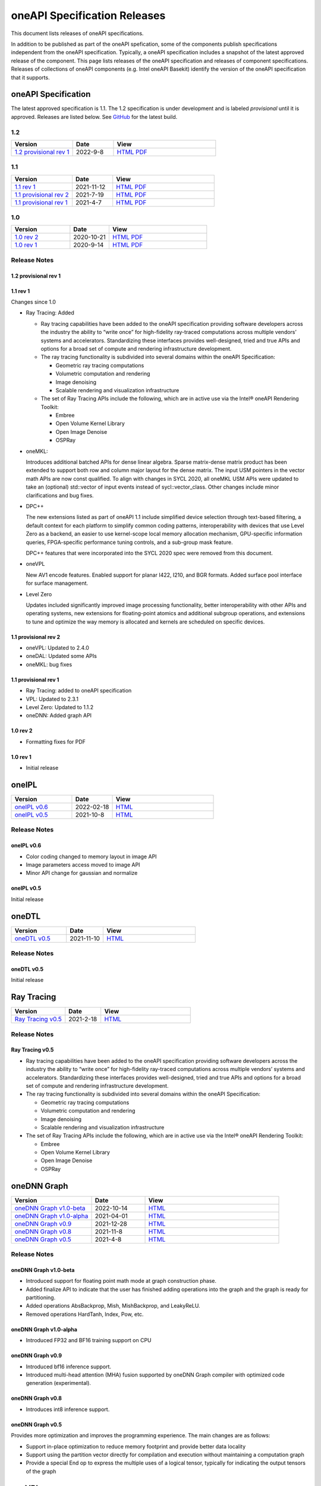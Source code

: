 .. SPDX-FileCopyrightText: 2021 Intel Corporation
..
.. SPDX-License-Identifier: CC-BY-4.0

===============================
 oneAPI Specification Releases
===============================


This document lists releases of oneAPI specifications.

In addition to be published as part of the oneAPI spefication, some of
the components publish specifications independent from the oneAPI
specification. Typically, a oneAPI specification includes a snapshot
of the latest approved release of the component. This page lists
releases of the oneAPI specification and releases of component
specifications.  Releases of collections of oneAPI components
(e.g. Intel oneAPI Basekit) identify the version of the oneAPI
specification that it supports.


oneAPI Specification
====================

The latest approved specification is 1.1. The 1.2 specification is
under development and is labeled *provisional* until it is approved.
Releases are listed below. See GitHub_ for the latest build.

.. _GitHub: https://github.com/oneapi-src/oneapi-spec


1.2
---

.. list-table::
  :widths: 30 20 50
  :header-rows: 1

  * - Version
    - Date
    - View
  * - `1.2 provisional rev 1`_
    - 2022-9-8
    - `HTML <https://spec.oneapi.io/versions/1.2-provisional-rev-1/>`__ `PDF <https://spec.oneapi.io/versions/1.2-provisional-rev-1/oneAPI-spec.pdf>`__

1.1
---

.. list-table::
  :widths: 30 20 50
  :header-rows: 1

  * - Version
    - Date
    - View
  * - `1.1 rev 1`_
    - 2021-11-12
    - `HTML <https://spec.oneapi.io/versions/1.1-rev-1/>`__ `PDF <https://spec.oneapi.io/versions/1.1-rev-1/oneAPI-spec.pdf>`__
  * - `1.1 provisional rev 2`_
    - 2021-7-19
    - `HTML <https://spec.oneapi.io/versions/1.1-provisional-rev-2/>`__ `PDF <https://spec.oneapi.io/versions/1.1-provisional-rev-2/oneAPI-spec.pdf>`__
  * - `1.1 provisional rev 1`_
    - 2021-4-7
    - `HTML <https://spec.oneapi.io/versions/1.1-provisional-rev-1/>`__ `PDF <https://spec.oneapi.io/versions/1.1-provisional-rev-1/oneAPI-spec.pdf>`__


1.0
---

.. list-table::
  :widths: 30 20 50
  :header-rows: 1

  * - Version
    - Date
    - View
  * - `1.0 rev 2`_
    - 2020-10-21
    - `HTML <https://spec.oneapi.io/versions/1.0-rev-2/>`__ `PDF <https://spec.oneapi.io/versions/1.0-rev-2/oneAPI-spec.pdf>`__
  * - `1.0 rev 1`_
    - 2020-9-14
    - `HTML <https://spec.oneapi.io/versions/1.0-rev-1/>`__ `PDF <https://spec.oneapi.io/versions/1.0-rev-1/oneAPI-spec.pdf>`__

Release Notes
-------------

1.2 provisional rev 1
~~~~~~~~~~~~~~~~~~~~~

1.1 rev 1
~~~~~~~~~

Changes since 1.0

* Ray Tracing: Added

  * Ray tracing capabilities have been added to the oneAPI
    specification providing software developers across the industry
    the ability to “write once” for high-fidelity ray-traced
    computations across multiple vendors’ systems and
    accelerators. Standardizing these interfaces provides
    well-designed, tried and true APIs and options for a broad set of
    compute and rendering infrastructure development.

  * The ray tracing functionality is subdivided into several
    domains within the oneAPI Specification:

    * Geometric ray tracing computations
    * Volumetric computation and rendering
    * Image denoising
    * Scalable rendering and visualization infrastructure

  * The set of Ray Tracing APIs include the following, which
    are in active use via the Intel® oneAPI Rendering Toolkit:

    * Embree
    * Open Volume Kernel Library
    * Open Image Denoise
    * OSPRay

* oneMKL:

  Introduces additional batched APIs for dense linear algebra. Sparse
  matrix-dense matrix product has been extended to support both row
  and column major layout for the dense matrix. The input USM pointers
  in the vector math APIs are now const qualified. To align with
  changes in SYCL 2020, all oneMKL USM APIs were updated to take an
  (optional) std::vector of input events instead of
  sycl::vector_class. Other changes include minor clarifications and
  bug fixes.

* DPC++

  The new extensions listed as part of oneAPI 1.1 include simplified
  device selection through text-based filtering, a default context for
  each platform to simplify common coding patterns, interoperability
  with devices that use Level Zero as a backend, an easier to use
  kernel-scope local memory allocation mechanism, GPU-specific
  information queries, FPGA-specific performance tuning controls, and
  a sub-group mask feature.

  DPC++ features that were incorporated into the SYCL 2020 spec were
  removed from this document.

* oneVPL

  New AV1 encode features. Enabled support for planar I422, I210, and
  BGR formats. Added surface pool interface for surface management.

* Level Zero

  Updates included significantly improved image processing
  functionality, better interoperability with other APIs and operating
  systems, new extensions for floating-point atomics and additional
  subgroup operations, and extensions to tune and optimize the way
  memory is allocated and kernels are scheduled on specific devices.

1.1 provisional rev 2
~~~~~~~~~~~~~~~~~~~~~

* oneVPL: Updated to 2.4.0
* oneDAL: Updated some APIs
* oneMKL: bug fixes

1.1 provisional rev 1
~~~~~~~~~~~~~~~~~~~~~

* Ray Tracing: added to oneAPI specification
* VPL: Updated to 2.3.1
* Level Zero: Updated to 1.1.2
* oneDNN: Added graph API

1.0 rev 2
~~~~~~~~~

* Formatting fixes for PDF

1.0 rev 1
~~~~~~~~~

* Initial release

oneIPL
======

.. list-table::
  :widths: 30 20 50
  :header-rows: 1

  * - Version
    - Date
    - View
  * - `oneIPL v0.6`_
    - 2022-02-18
    - `HTML <https://spec.oneapi.io/oneipl/0.6/index.html>`__
  * - `oneIPL v0.5`_
    - 2021-10-8
    - `HTML <https://spec.oneapi.io/oneipl/0.5/index.html>`__


Release Notes
-------------

oneIPL v0.6
~~~~~~~~~~~

* Color coding changed to memory layout in image API
* Image parameters access moved to image API
* Minor API change for gaussian and normalize

oneIPL v0.5
~~~~~~~~~~~

Initial release


oneDTL
======

.. list-table::
  :widths: 30 20 50
  :header-rows: 1

  * - Version
    - Date
    - View
  * - `oneDTL v0.5`_
    - 2021-11-10
    - `HTML <https://spec.oneapi.io/onedtl/latest/index.html>`__


Release Notes
-------------

oneDTL v0.5
~~~~~~~~~~~

Initial release


Ray Tracing
===========

.. list-table::
  :widths: 30 20 50
  :header-rows: 1

  * - Version
    - Date
    - View
  * - `Ray Tracing v0.5`_
    - 2021-2-18
    - `HTML <https://spec.oneapi.io/oneart/0.5-rev-1/index.html>`__


Release Notes
-------------

Ray Tracing v0.5
~~~~~~~~~~~~~~~~

* Ray tracing capabilities have been added to the oneAPI
  specification providing software developers across the industry the
  ability to “write once” for high-fidelity ray-traced computations
  across multiple vendors’ systems and accelerators. Standardizing
  these interfaces provides well-designed, tried and true APIs and
  options for a broad set of compute and rendering infrastructure
  development.

* The ray tracing functionality is subdivided into several
  domains within the oneAPI Specification:

  * Geometric ray tracing computations
  * Volumetric computation and rendering
  * Image denoising
  * Scalable rendering and visualization infrastructure

* The set of Ray Tracing APIs include the following, which
  are in active use via the Intel® oneAPI Rendering Toolkit:

  * Embree
  * Open Volume Kernel Library
  * Open Image Denoise
  * OSPRay


oneDNN Graph
============

.. list-table::
  :widths: 30 20 50
  :header-rows: 1

  * - Version
    - Date
    - View
  * - `oneDNN Graph v1.0-beta`_
    - 2022-10-14
    - `HTML <https://spec.oneapi.io/onednn-graph/v1.0-beta/index.html>`__
  * - `oneDNN Graph v1.0-alpha`_
    - 2021-04-01
    - `HTML <https://spec.oneapi.io/onednn-graph/v1.0-alpha/index.html>`__
  * - `oneDNN Graph v0.9`_
    - 2021-12-28
    - `HTML <https://spec.oneapi.io/onednn-graph/latest/index.html>`__
  * - `oneDNN Graph v0.8`_
    - 2021-11-8
    - `HTML <https://spec.oneapi.io/onednn-graph/latest/index.html>`__
  * - `oneDNN Graph v0.5`_
    - 2021-4-8
    - `HTML <https://spec.oneapi.io/onednn-graph/latest/index.html>`__

Release Notes
-------------

oneDNN Graph v1.0-beta
~~~~~~~~~~~~~~~~~~~~~~~

- Introduced support for floating point math mode at graph construction phase.
- Added finalize API to indicate that the user has finished adding operations
  into the graph and the graph is ready for partitioning.
- Added operations AbsBackprop, Mish, MishBackprop, and LeakyReLU.
- Removed operations HardTanh, Index, Pow, etc.

oneDNN Graph v1.0-alpha
~~~~~~~~~~~~~~~~~~~~~~~

- Introduced FP32 and BF16 training support on CPU

oneDNN Graph v0.9
~~~~~~~~~~~~~~~~~

- Introduced bf16 inference support.
- Introduced multi-head attention (MHA) fusion supported by oneDNN Graph
  compiler with optimized code generation (experimental).

oneDNN Graph v0.8
~~~~~~~~~~~~~~~~~

- Introduces int8 inference support.

oneDNN Graph v0.5
~~~~~~~~~~~~~~~~~

Provides more optimization and improves the programming
experience. The main changes are as follows:

- Support in-place optimization to reduce memory footprint and provide
  better data locality
- Support using the partition vector directly for compilation and
  execution without maintaining a computation graph
- Provide a special End op to express the multiple uses of a logical
  tensor, typically for indicating the output tensors of the graph

oneVPL
======

.. list-table::
  :widths: 30 20 50
  :header-rows: 1

  * - Version
    - Date
    - View
  * - `oneVPL v2.7.1`_
    - 2022-04-01
    - `HTML <https://spec.oneapi.io/onevpl/2.7.1/index.html>`__
  * - `oneVPL v2.7.0`_
    - 2022-3-10
    - `HTML <https://spec.oneapi.io/onevpl/2.7.0/index.html>`__
  * - `oneVPL v2.6.0`_
    - 2021-12-3
    - `HTML <https://spec.oneapi.io/onevpl/2.6.0/index.html>`__
  * - `oneVPL v2.5.0`_
    - 2021-8-30
    - `HTML <https://spec.oneapi.io/onevpl/2.5.0/index.html>`__
  * - `oneVPL v2.4.0`_
    - 2021-5-12
    - `HTML <https://spec.oneapi.io/onevpl/2.4.0/index.html>`__
  * - `oneVPL v2.3.1`_
    - 2021-4-8
    - `HTML <https://spec.oneapi.io/onevpl/2.3.1/index.html>`__

Release Notes
-------------

oneVPL v2.7.1
~~~~~~~~~~~~~

Bug Fixes:

* changed use of word "interface" in header to avoid conflict with
  MSVC reserved words.

oneVPL v2.7.0
~~~~~~~~~~~~~

New in this release:

* mfxExtVppAuxData::RepeatedFrame flag has been un-deprecated.
* Clarified GPUCopy control behavior.
* Introduced MFX_FOURCC_XYUV FourCC for non-alpha packed 4:4:4 format.
* Notice added to the mfxFrameSurfaceInterface::OnComplete to clarify when
  library can call this callback.
* Annotated missed aliases  mfxExtHEVCRefListCtrl, mfxExtHEVCRefLists,
  mfxExtHEVCTemporalLayers.
* Refined description of mfxExtMasteringDisplayColourVolume and
  mfxExtContentLightLevelInfo for HDR SEI decoder usage.
* Experimental API: introduced interface to get statistics after encode.
* New dispatcher config properties:

    * Pass through extension buffer to mfxInitializationParam.
    * Select host or device responsible for the memory copy between
      host and device.

Bug Fixes:

* Fixed misprint in mfxExtDeviceAffinityMask description.
* MFXVideoENCODE_Query description fixed for query mode 1.

oneVPL v2.6.0
~~~~~~~~~~~~~

New in this release:

* New development practice to treat some new API features as
  experimental was introduced.
  All new experimental API is wrapped with ONE_EXPERIMENTAL macro.
* Experimental API: introduced MFX_HANDLE_PXP_CONTEXT to support
  protected content.
* Experimental API: introduced CPUEncToolsProcessing hint to run
  adaptive encoding tools on CPU.
* Experimental API: extended device ID reporting to cover
  multi-adapter cases.
* Experimental API: introduced common alias for mfxExtAVCRefListCtrl
* Experimental API: mfxExtDecodeErrorReport ErrorTypes enum extended
  with new JPEG/MJPEG decode error report.
* Clarified LowPower flag meaning.
* Described that mfxExtThreadsParam can be attached to
  mfxInitializationParam during session initialization.
* Refined description of the MFXVideoDECODE_VPP_DecodeFrameAsync
  function.
* New dispatcher's config filter property: MediaAdapterType.
* Marked all deprecated fields as MFX_DEPRECATED.
* Introduced priority loading option for custom libraries.
* Clarified AV1 encoder behavior about writing of IVF headers.
* Removed outdated note about loading priority of Intel Media Software
  Development Kit
* Spelled out mfxVariant type usage for strings.
* New product names for platforms:

    * Code name DG2,
    * Code name ATS-M.

oneVPL v2.5.0
~~~~~~~~~~~~~

New in this release:

* Added mfxMediaAdapterType to capability reporting.
* Added surface pool interface.
* Helper macro definition to simplify filter properties set up process
  for dispatcher.
* Added mfxExtAV1BitstreamParam, mfxExtAV1ResolutionParam and
  mfxExtAV1TileParam for AV1e.
* Added MFX_RESOURCE_VA_SURFACE_PTR and MFX_RESOURCE_VA_BUFFER_PTR
  enumerators.
* Clarified HEVC Main 10 Still Picture Profile configuration.
* External Buffer ID of mfxExtVideoSignalInfo and
  mfxExtMasteringDisplayColourVolume for video processing.
* New MFX_WRN_ALLOC_TIMEOUT_EXPIRED return status. Indicates that all
  surfaces are currently in use and timeout set by
  mfxExtAllocationHints for allocation of new surfaces through
  functions GetSurfaceForXXX expired.
* Introduced universal temporal layering structure.
* Added MFX_RESOURCE_VA_SURFACE_PTR and MFX_RESOURCE_VA_BUFFER_PTR
  enumerators.
* Introduced segmentation interface for AV1e, including ext-buffers
  and enums.
* Introduced planar I422 and I210 FourCC codes.

Bug Fixes:

* Dispatcher: Removed /etc/ld.so.cache from oneVPL search order.
* mfxSurfaceArray: CDECL attribute added to the member-functions.

Deprecated:

* mfxExtVPPDenoise extension buffer.

oneVPL v2.4.0
~~~~~~~~~~~~~

* Added ability to retrieve path to the shared library with the implementation.
* Added 3DLUT (Three-Dimensional Look Up Table) filter in VPP.
* Added mfxGUID structure to specify Globally Unique Identifiers (GUIDs).
* Added QueryInterface function to mfxFrameSurfaceInterface.
* Added AdaptiveRef and alias for ExtBrcAdaptiveLTR.
* Added MFX_FOURCC_BGRP FourCC for Planar BGR format.
* Environmental variables to control dispatcher's logger.

oneVPL v2.3.1
~~~~~~~~~~~~~

* Encoding in Hyper mode.

* New product names for platforms:

  * Code name Rocket Lake,
  * Code name Alder Lake S,
  * Code name Alder Lake P,
  * Code name Arctic Sound P.

* mfx.h header file is added which includes all header files.
* Added deprecation messages (deprecation macro) to the MFXInit and
  MFXInitEx functions definition.

Level Zero
==========

.. list-table::
  :widths: 30 20 50
  :header-rows: 1

  * - Version
    - Date
    - View
  * - `Level Zero v1.4.8`_
    - 2022-07-22
    - `HTML <https://spec.oneapi.io/level-zero/1.4.8/index.html>`__
  * - `Level Zero v1.4`_
    - 2022-05-05
    - `HTML <https://spec.oneapi.io/level-zero/1.4.0/index.html>`__
  * - `Level Zero v1.3`_
    - 2021-11-27
    - `HTML <https://spec.oneapi.io/level-zero/1.3.7/index.html>`__
  * - `Level Zero v1.2`_
    - 2021-05-11
    - `HTML <https://spec.oneapi.io/level-zero/1.2.43/index.html>`__
  * - `Level Zero v1.1`_
    - 2021-02-04
    - `HTML <https://spec.oneapi.io/level-zero/1.1.2/index.html>`__
  * - `Level Zero v1.0`_
    - 2020-10-02
    - `HTML <https://spec.oneapi.io/level-zero/1.0.4/index.html>`__
  * - `Level Zero v0.95`_
    - 2020-05-28
    - `HTML <https://spec.oneapi.io/level-zero/0.95/index.html>`__
  * - `Level Zero v0.91`_
    - 2020-03-04
    - `HTML <https://spec.oneapi.io/level-zero/0.91/index.html>`__

Release Notes
-------------

Level Zero v1.4.8
~~~~~~~~~~~~~~~~~

* Core Changes

  - Fix naming for some fabric extension function args.

* Sysman Changes

  - Remove const for _zes_power_limit_ext_desc_t ouput params.
  - Modify zes_power_level_t desc entry.
  - Add missing structure type enums.

Level Zero v1.4
~~~~~~~~~~~~~~~

* Core Changes

  - Fabric Topology Discovery API extension added.
  - Add detail to allocation access capabilities
  - Add an extension to the Core API for obtaining memory BW
  - Add clarifications for printf
  - Add extension for querying device locally unique identifier
  - Fix reordering of stypes
  - Standardize use of desc in SetEccState

Level Zero v1.3
~~~~~~~~~~~~~~~

* Core Changes

  - Add EU count extension.
  - Add clarification that link log may contain unresolved symbols after dynamic linking.
  - Add documentation for dynamic linking.
  - Add extension for linkage inspection.
  - Add extension for obtaining PCI BDF address.
  - Clarify programming guide section on command queues & command lists.
  - Correct documentation regarding maxMemoryFillPatternSize.
  - Clarify that pNext should be nullptr as default.
  - Clarify that unsupported structure types in pNext are ignored.
  - Add extension for image copy to/from memory that permits pitch within the memory buffer.
  - Add support for sRGB.
  - Clarify that zeInit needs to be called after forking processes.
  - Clarify barrier execution semantics for zeCommandListAppendBarrier.
  - Add an extension for querying image allocation properties.
  - Add an experimental extension to supply compression hints.

* Tools Changes

  - Add experimental extension for calculating multiple metrics.

Level Zero v1.2
~~~~~~~~~~~~~~~

* Core Changes

  - Added alloc flags for device and host initial placement.
  - Fix spec references.
  - Add clarification that SPIR-V import and export linkage types are used.
  - Add VPU to ze_device_type_t and ze_init_flags_t.
  - Add -ze-opt-level build option.
  - Add kernel scheduling hints experimental extension.
  - Add extended subgroups extension.
  - Add image view planar extension.
  - Add image view extension.
  - Add additional kernel preferred group size properties.
  - Add SPIR-V extension for linkonce-odr.
  - Add cache biasing flags for IPC handles.
  - Add documentation pages for extensions.
  - Add kernel scheduling hints for thread arbitration policy.
  - Add image memory properties experimental extension.
  - Add Event Query Timestamps experimental extension.
  - Fix compatibility issue device time resolution.
  - Add RGBP and BRGP image formats.

* Sysman

  - New return codes for low power state.

Level Zero v1.1
~~~~~~~~~~~~~~~

* Core Changes

  - Add code example for interop sharing, importing Linux dma_buf as an external memory handle for device allocation.
  - Clarify zeInit behavior regarding multiple calls with different flags or environment variables.
  - Add experimental extension for global work offset property to be set on kernel.
  - Update timeResolution units to double in device properties.
  - Added zeDeviceGetGlobalTimestamps to return synchronized host and device global timestamps.
  - Clarification on non-standard extensions via zeDriverGetExtensionFunctionAddress.
  - Clarifications for execution behavior for submitting multiple command lists
  - Add zeContextCreateEx to support context visibility for one or more device objects.
  - Specify that kernel state is not stored in thread-local storage by implementation.
  - Add float atomics extension to support additional floating point atomics capabilities.
  - Add extension to relax allocation limits and allow for allocations > 4GB.

* Sysman

  - Fix bug in fan spec. The fan configuration zes_fan_config_t should point to the table structure zes_fan_table_t instead of one temp/speed pair.

* Tools

  - Add page fault debug event ZE_DEBUG_EVENT_TYPE_PAGE_FAULT.
  - Clarification for metric group properties.
  - Remove phWaitEvents parameters from zetCommandListAppendMetricQueryEnd.
  
Level Zero v1.0
~~~~~~~~~~~~~~~

* Core Changes

  - Update command queue group properties to indicate numQueues is number of physical engines.
  - Clarify 'Get' parameters such that the pCount description is more clear to what is return in array.
  - Clarify metrics flag in ze_command_queue_group_property_flags_t.
  - Fix API documentation to indicate that pIpcProperties argument is [in,out] for GetIpcProperties.
  - Add experimental extension "ze_experimental_module_program" to support compiling and linking multiple SPIR-V modules together.
  - Updates to Raytracing extension.
  - Clean up Introduction documentation to remove reference to CSA and update ABI compatibility.
  - Fix PG documentation error for -g build flag in Module Build Options section.
  - Clarify in PG the default signal / wait event behavior.
  - Add cooperative kernel launch code snippet in PG.
  - Clarify that app must ensure the location in the pool is not being used by another event in zeEventCreate.

* Sysman

  - Update PG to describe that both min and max temperatures across sensors will be included in temp components.
  - Clarify fan configuration comment to indicate that fan temp/speeds are passed back as table.
  - Fixed comment showing how to calculate %allocated and %free memory in memory state structure.
  - Clean up ambiguous comments in the function and structures for scheduler and memory components.

* Tools

  - Fix wrong type in pseudo-code for API Tracing documentation.

Level Zero v0.95
~~~~~~~~~~~~~~~~

* Updates from implementation team.

Level Zero v0.91
~~~~~~~~~~~~~~~~

* Initial release
